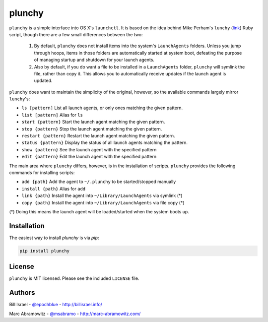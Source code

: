 plunchy
=======

``plunchy`` is a simple interface into OS X's ``launchctl``. It is based on the idea behind Mike Perham's ``lunchy`` (`link <https://github.com/mperham/lunchy>`_) Ruby script, though there are a few small differences between the two:

  1. By default, ``plunchy`` does not install items into the system's ``LaunchAgents`` folders. Unless you jump through hoops, items in those folders are automatically started at system boot, defeating the purpose of managing startup and shutdown for your launch agents.
  2. Also by default, if you do want a file to be installed in a ``LaunchAgents`` folder, ``plunchy`` will symlink the file, rather than copy it. This allows you to automatically receive updates if the launch agent is updated.


``plunchy`` does want to maintain the simplicity of the original, however, so the available commands largely mirror ``lunchy``'s:

* ``ls [pattern]``        List all launch agents, or only ones matching the given pattern.
* ``list [pattern]``      Alias for ``ls``
* ``start {pattern}``     Start the launch agent matching the given pattern.
* ``stop {pattern}``      Stop the launch agent matching the given pattern.
* ``restart {pattern}``   Restart the launch agent matching the given pattern.
* ``status {pattern}``    Display the status of all launch agents matching the pattern.
* ``show {pattern}``      See the launch agent with the specified pattern
* ``edit {pattern}``      Edit the launch agent with the specified pattern

The main area where ``plunchy`` differs, however, is in the installation of scripts. ``plunchy`` provides the following commands for installing scripts:

* ``add {path}``          Add the agent to ``~/.plunchy`` to be started/stopped manually
* ``install {path}``      Alias for ``add``
* ``link {path}``         Install the agent into ``~/Library/LaunchAgents`` via symlink (*)
* ``copy {path}``         Install the agent into ``~/Library/LaunchAgents`` via file copy (*)


(\*) Doing this means the launch agent will be loaded/started when the system boots up.


Installation
------------

The easiest way to install `plunchy` is via `pip`:

.. code-block:: console

    pip install plunchy

License
-------

``plunchy`` is MIT licensed. Please see the included ``LICENSE`` file.

Authors
-------

Bill Israel - `@epochblue`_ - `http://billisrael.info/`_

.. _@epochblue: https://twitter.com/epochblue
.. _http://billisrael.info/: http://billisrael.info/

Marc Abramowitz - `@msabramo`_ - `http://marc-abramowitz.com/`_

.. _@msabramo: https://twitter.com/msabramo
.. _http://marc-abramowitz.com/: http://marc-abramowitz.com/

